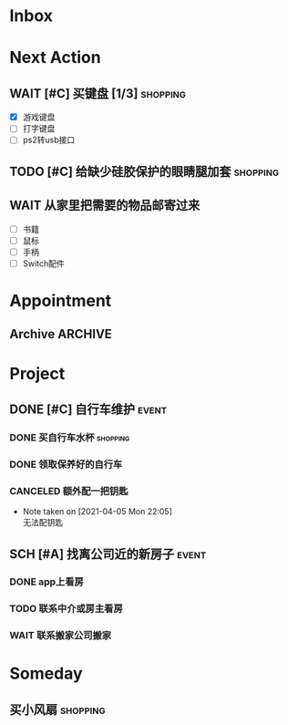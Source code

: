 #+STARTUP: INDENT LOGDONE OVERVIEW
#+TAGS: { date(d) event(e) shopping(s) }
#+TODO: TODO(t) SCH(s) WAIT(w) | DONE(d) CANCELED(c)


* Inbox
* Next Action
** WAIT [#C] 买键盘 [1/3]                                         :shopping:
DEADLINE: <2021-04-06 Tue 23:59> SCHEDULED: <2021-04-03 周六 21:00>
:PROPERTIES:
:DEPENDENCE: 向大棠请教ps2转接口和打字键盘相关事宜
:END:
- [X] 游戏键盘
- [ ] 打字键盘
- [ ] ps2转usb接口
** TODO [#C] 给缺少硅胶保护的眼睛腿加套                           :shopping:
DEADLINE: <2021-04-05 Mon 21:00> SCHEDULED: <2021-04-05 Mon 09:00>
** WAIT 从家里把需要的物品邮寄过来
SCHEDULED: <2021-04-25 Sun>
:PROPERTIES:
:DEPENDENCE: [[*找离公司近的新房子][找房]]
:END:
- [ ] 书籍
- [ ] 鼠标
- [ ] 手柄
- [ ] Switch配件
* Appointment
** Archive                                                        :ARCHIVE:
*** DONE [#C] 组装自行车                                            :event:
CLOSED: [2021-04-03 周六 12:00]
:PROPERTIES:
:ARCHIVE_TIME: 2021-04-04 周日 21:20
:END:
<2021-04-03 Sat 10:00>
* Project
** DONE [#C] 自行车维护                                              :event:
CLOSED: [2021-04-05 Mon 22:06] DEADLINE: <2021-04-05 周一 23:59> SCHEDULED: <2021-04-03 周六 12:00>
*** DONE 买自行车水杯                                            :shopping:
CLOSED: [2021-04-04 Sun 00:07] DEADLINE: <2021-04-03 周六 23:59>
*** DONE 领取保养好的自行车
CLOSED: [2021-04-05 Mon 22:05] DEADLINE: <2021-04-05 Mon 22:00>
:PROPERTIES:
:DEPENDENCE: 捷安特火炉山店老板通知
:END:
*** CANCELED 额外配一把钥匙
CLOSED: [2021-04-05 Mon 22:05] DEADLINE: <2021-04-05 Mon 22:00>
- Note taken on [2021-04-05 Mon 22:05] \\
  无法配钥匙
** SCH [#A] 找离公司近的新房子                                      :event:
SCHEDULED: <2021-04-06 周二 21:00> DEADLINE: <2021-04-25 周日>
:PROPERTIES:
:PRICE: 2000以内
:DISTANCE: 离公司10公里以内, 离地铁站2公里以内
:BLOCKER: children
:BLOCKER: 
:END:
*** DONE app上看房
CLOSED: [2021-04-05 Mon 09:05] DEADLINE: <2021-04-11 周日 21:00>
:PROPERTIES:
:TRIGGER: next-sibling scheduled!("++0h") todo!(TODO) chain!("TRIGGER")
:END:
*** TODO 联系中介或房主看房
SCHEDULED: <2021-04-05 Mon 09:05> DEADLINE: <2021-04-18 周日 21:00>
:PROPERTIES:
:BLOCKER: previous-sibling
:TRIGGER:  next-sibling scheduled!("++0h") todo!(TODO) chain!("TRIGGER")
:END:
*** WAIT 联系搬家公司搬家
DEADLINE: <2021-04-25 Sun 21:00>
:PROPERTIES:
:BLOCKER: previous-sibling
:TRIGGER+: parent todo!(DONE)
:END:

* Someday
** 买小风扇                                                      :shopping:
